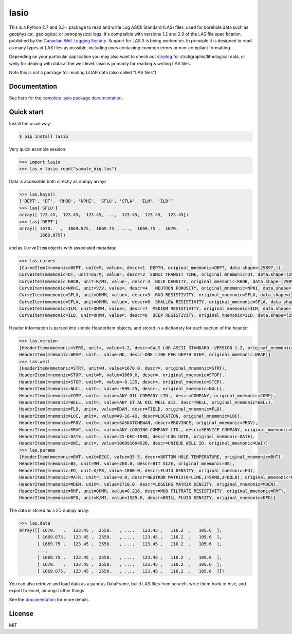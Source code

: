 lasio
=====

|Status| |Version| |License| |Python versions| |Build Status| |Build
status| |Docker Build|

This is a Python 2.7 and 3.3+ package to read and write Log ASCII
Standard (LAS) files, used for borehole data such as geophysical,
geological, or petrophysical logs. It's compatible with versions 1.2 and
2.0 of the LAS file specification, published by the `Canadian Well
Logging Society <http://www.cwls.org/las>`__. Support for LAS 3 is being
worked on. In principle it is designed to read as many types of LAS
files as possible, including ones containing common errors or
non-compliant formatting.

Depending on your particular application you may also want to check out
`striplog <https://github.com/agile-geoscience/striplog>`__ for
stratigraphic/lithological data, or
`welly <https://github.com/agile-geoscience/welly>`__ for dealing with
data at the well level. lasio is primarily for reading & writing LAS
files.

Note this is *not* a package for reading LiDAR data (also called "LAS
files").

Documentation
-------------

See here for the `complete lasio package
documentation <https://lasio.readthedocs.io/en/latest/>`__.

Quick start
-----------

Install the usual way:

.. code:: bash

    $ pip install lasio

Very quick example session:

.. code:: python

    >>> import lasio
    >>> las = lasio.read("sample_big.las")

Data is accessible both directly as numpy arrays

.. code:: python

    >>> las.keys()
    ['DEPT', 'DT', 'RHOB', 'NPHI', 'SFLU', 'SFLA', 'ILM', 'ILD']
    >>> las['SFLU']
    array([ 123.45,  123.45,  123.45, ...,  123.45,  123.45,  123.45])
    >>> las['DEPT']
    array([ 1670.   ,  1669.875,  1669.75 , ...,  1669.75 ,  1670.   ,
            1669.875])

and as ``CurveItem`` objects with associated metadata:

.. code:: python

    >>> las.curves
    [CurveItem(mnemonic=DEPT, unit=M, value=, descr=1  DEPTH, original_mnemonic=DEPT, data.shape=(29897,)), 
    CurveItem(mnemonic=DT, unit=US/M, value=, descr=2  SONIC TRANSIT TIME, original_mnemonic=DT, data.shape=(29897,)), 
    CurveItem(mnemonic=RHOB, unit=K/M3, value=, descr=3  BULK DENSITY, original_mnemonic=RHOB, data.shape=(29897,)), 
    CurveItem(mnemonic=NPHI, unit=V/V, value=, descr=4   NEUTRON POROSITY, original_mnemonic=NPHI, data.shape=(29897,)), 
    CurveItem(mnemonic=SFLU, unit=OHMM, value=, descr=5  RXO RESISTIVITY, original_mnemonic=SFLU, data.shape=(29897,)), 
    CurveItem(mnemonic=SFLA, unit=OHMM, value=, descr=6  SHALLOW RESISTIVITY, original_mnemonic=SFLA, data.shape=(29897,)), 
    CurveItem(mnemonic=ILM, unit=OHMM, value=, descr=7  MEDIUM RESISTIVITY, original_mnemonic=ILM, data.shape=(29897,)), 
    CurveItem(mnemonic=ILD, unit=OHMM, value=, descr=8  DEEP RESISTIVITY, original_mnemonic=ILD, data.shape=(29897,))]

Header information is parsed into simple HeaderItem objects, and stored
in a dictionary for each section of the header:

.. code:: python

    >>> las.version
    [HeaderItem(mnemonic=VERS, unit=, value=1.2, descr=CWLS LOG ASCII STANDARD -VERSION 1.2, original_mnemonic=VERS), 
    HeaderItem(mnemonic=WRAP, unit=, value=NO, descr=ONE LINE PER DEPTH STEP, original_mnemonic=WRAP)]
    >>> las.well
    [HeaderItem(mnemonic=STRT, unit=M, value=1670.0, descr=, original_mnemonic=STRT), 
    HeaderItem(mnemonic=STOP, unit=M, value=1660.0, descr=, original_mnemonic=STOP), 
    HeaderItem(mnemonic=STEP, unit=M, value=-0.125, descr=, original_mnemonic=STEP), 
    HeaderItem(mnemonic=NULL, unit=, value=-999.25, descr=, original_mnemonic=NULL), 
    HeaderItem(mnemonic=COMP, unit=, value=ANY OIL COMPANY LTD., descr=COMPANY, original_mnemonic=COMP), 
    HeaderItem(mnemonic=WELL, unit=, value=ANY ET AL OIL WELL #12, descr=WELL, original_mnemonic=WELL), 
    HeaderItem(mnemonic=FLD, unit=, value=EDAM, descr=FIELD, original_mnemonic=FLD), 
    HeaderItem(mnemonic=LOC, unit=, value=A9-16-49, descr=LOCATION, original_mnemonic=LOC), 
    HeaderItem(mnemonic=PROV, unit=, value=SASKATCHEWAN, descr=PROVINCE, original_mnemonic=PROV), 
    HeaderItem(mnemonic=SRVC, unit=, value=ANY LOGGING COMPANY LTD., descr=SERVICE COMPANY, original_mnemonic=SRVC), 
    HeaderItem(mnemonic=DATE, unit=, value=25-DEC-1988, descr=LOG DATE, original_mnemonic=DATE), 
    HeaderItem(mnemonic=UWI, unit=, value=100091604920, descr=UNIQUE WELL ID, original_mnemonic=UWI)]
    >>> las.params
    [HeaderItem(mnemonic=BHT, unit=DEGC, value=35.5, descr=BOTTOM HOLE TEMPERATURE, original_mnemonic=BHT), 
    HeaderItem(mnemonic=BS, unit=MM, value=200.0, descr=BIT SIZE, original_mnemonic=BS), 
    HeaderItem(mnemonic=FD, unit=K/M3, value=1000.0, descr=FLUID DENSITY, original_mnemonic=FD), 
    HeaderItem(mnemonic=MATR, unit=, value=0.0, descr=NEUTRON MATRIX(0=LIME,1=SAND,2=DOLO), original_mnemonic=MATR), 
    HeaderItem(mnemonic=MDEN, unit=, value=2710.0, descr=LOGGING MATRIX DENSITY, original_mnemonic=MDEN), 
    HeaderItem(mnemonic=RMF, unit=OHMM, value=0.216, descr=MUD FILTRATE RESISTIVITY, original_mnemonic=RMF), 
    HeaderItem(mnemonic=DFD, unit=K/M3, value=1525.0, descr=DRILL FLUID DENSITY, original_mnemonic=DFD)]

The data is stored as a 2D numpy array:

.. code:: python

    >>> las.data
    array([[ 1670.   ,   123.45 ,  2550.   , ...,   123.45 ,   110.2  ,   105.6  ],
           [ 1669.875,   123.45 ,  2550.   , ...,   123.45 ,   110.2  ,   105.6  ],
           [ 1669.75 ,   123.45 ,  2550.   , ...,   123.45 ,   110.2  ,   105.6  ],
           ...,
           [ 1669.75 ,   123.45 ,  2550.   , ...,   123.45 ,   110.2  ,   105.6  ],
           [ 1670.   ,   123.45 ,  2550.   , ...,   123.45 ,   110.2  ,   105.6  ],
           [ 1669.875,   123.45 ,  2550.   , ...,   123.45 ,   110.2  ,   105.6  ]])

You can also retrieve and load data as a ``pandas`` DataFrame, build LAS
files from scratch, write them back to disc, and export to Excel,
amongst other things.

See the `documentation <https://lasio.readthedocs.io/en/latest/>`__ for
more details.

License
-------

MIT

.. |Status| image:: https://img.shields.io/badge/status-beta-yellow.svg
.. |Version| image:: http://img.shields.io/pypi/v/lasio.svg
   :target: https://pypi.python.org/pypi/lasio/
.. |License| image:: http://img.shields.io/badge/license-MIT-blue.svg
   :target: https://github.com/kinverarity1/lasio/blob/master/LICENSE
.. |Python versions| image:: https://img.shields.io/pypi/pyversions/lasio.svg
   :target: https://www.python.org/downloads/
.. |Build Status| image:: https://travis-ci.org/kinverarity1/lasio.svg?branch=master
   :target: https://travis-ci.org/kinverarity1/lasio
.. |Build status| image:: https://ci.appveyor.com/api/projects/status/csr7bg8urkbtbq4n?svg=true
   :target: https://ci.appveyor.com/project/kinverarity1/lasio
.. |Docker Build| image:: https://img.shields.io/docker/build/kinverarity/lasio.svg
   :target: https://hub.docker.com/r/kinverarity/lasio/


